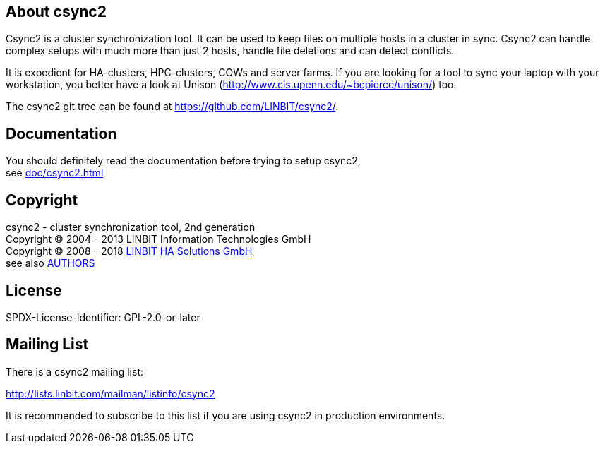 
About csync2
------------

Csync2 is a cluster synchronization tool. It can be used to keep files on
multiple hosts in a cluster in sync. Csync2 can handle complex setups with
much more than just 2 hosts, handle file deletions and can detect conflicts.

It is expedient for HA-clusters, HPC-clusters, COWs and server farms. If
you are looking for a tool to sync your laptop with your workstation, you
better have a look at Unison (http://www.cis.upenn.edu/~bcpierce/unison/)
too.

The csync2 git tree can be found at https://github.com/LINBIT/csync2/.

Documentation
-------------

You should definitely read the documentation before trying to setup csync2, +
see <<doc/csync2#>>

Copyright
---------

csync2 - cluster synchronization tool, 2nd generation +
Copyright © 2004 - 2013  LINBIT Information Technologies GmbH +
Copyright © 2008 - 2018  https://www.linbit.com[LINBIT HA Solutions GmbH] +
see also <<AUTHORS#,AUTHORS>>

License
-------
SPDX-License-Identifier: GPL-2.0-or-later

Mailing List
------------

There is a csync2 mailing list:

http://lists.linbit.com/mailman/listinfo/csync2

It is recommended to subscribe to this list if you are using csync2 in
production environments.

